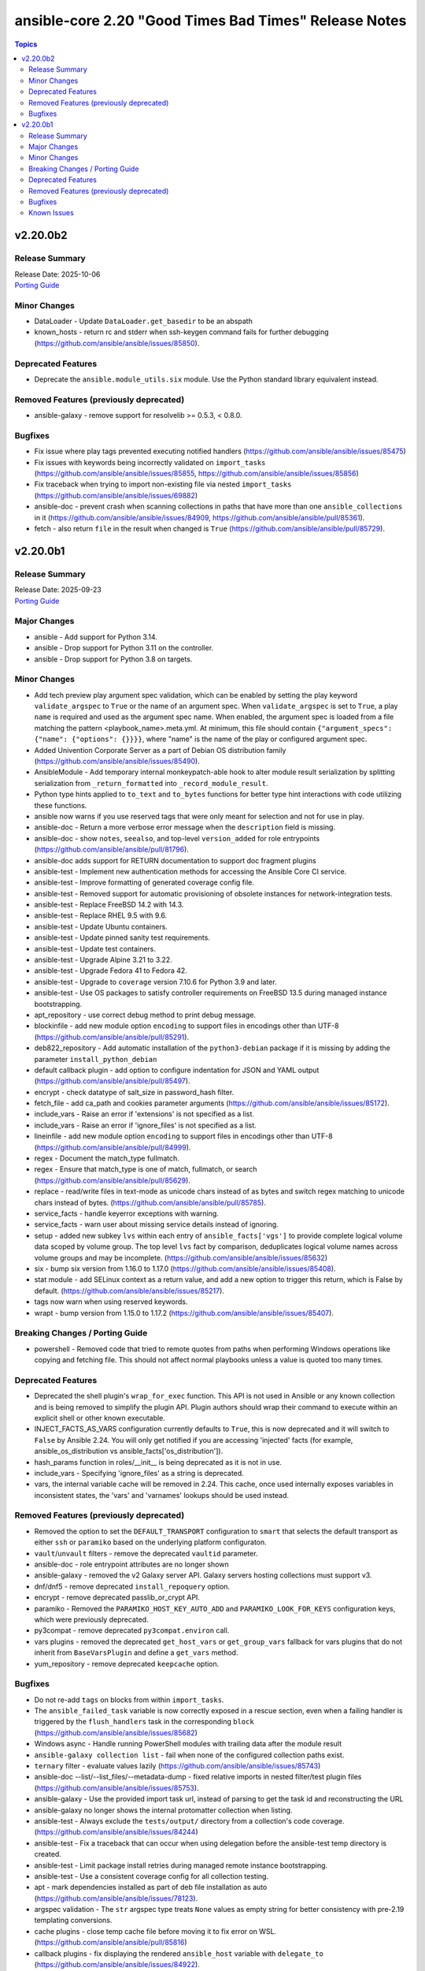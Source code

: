 ======================================================
ansible-core 2.20 "Good Times Bad Times" Release Notes
======================================================

.. contents:: Topics

v2.20.0b2
=========

Release Summary
---------------

| Release Date: 2025-10-06
| `Porting Guide <https://docs.ansible.com/ansible-core/2.20/porting_guides/porting_guide_core_2.20.html>`__

Minor Changes
-------------

- DataLoader - Update ``DataLoader.get_basedir`` to be an abspath
- known_hosts - return rc and stderr when ssh-keygen command fails for further debugging (https://github.com/ansible/ansible/issues/85850).

Deprecated Features
-------------------

- Deprecate the ``ansible.module_utils.six`` module. Use the Python standard library equivalent instead.

Removed Features (previously deprecated)
----------------------------------------

- ansible-galaxy - remove support for resolvelib >= 0.5.3, < 0.8.0.

Bugfixes
--------

- Fix issue where play tags prevented executing notified handlers (https://github.com/ansible/ansible/issues/85475)
- Fix issues with keywords being incorrectly validated on ``import_tasks`` (https://github.com/ansible/ansible/issues/85855, https://github.com/ansible/ansible/issues/85856)
- Fix traceback when trying to import non-existing file via nested ``import_tasks`` (https://github.com/ansible/ansible/issues/69882)
- ansible-doc - prevent crash when scanning collections in paths that have more than one ``ansible_collections`` in it (https://github.com/ansible/ansible/issues/84909, https://github.com/ansible/ansible/pull/85361).
- fetch - also return ``file`` in the result when changed is ``True`` (https://github.com/ansible/ansible/pull/85729).

v2.20.0b1
=========

Release Summary
---------------

| Release Date: 2025-09-23
| `Porting Guide <https://docs.ansible.com/ansible-core/2.20/porting_guides/porting_guide_core_2.20.html>`__

Major Changes
-------------

- ansible - Add support for Python 3.14.
- ansible - Drop support for Python 3.11 on the controller.
- ansible - Drop support for Python 3.8 on targets.

Minor Changes
-------------

- Add tech preview play argument spec validation, which can be enabled by setting the play keyword ``validate_argspec`` to ``True`` or the name of an argument spec. When ``validate_argspec`` is set to ``True``, a play ``name`` is required and used as the argument spec name. When enabled, the argument spec is loaded from a file matching the pattern <playbook_name>.meta.yml. At minimum, this file should contain ``{"argument_specs": {"name": {"options": {}}}}``, where "name" is the name of the play or configured argument spec.
- Added Univention Corporate Server as a part of Debian OS distribution family (https://github.com/ansible/ansible/issues/85490).
- AnsibleModule - Add temporary internal monkeypatch-able hook to alter module result serialization by splitting serialization from ``_return_formatted`` into ``_record_module_result``.
- Python type hints applied to ``to_text`` and ``to_bytes`` functions for better type hint interactions with code utilizing these functions.
- ansible now warns if you use reserved tags that were only meant for selection and not for use in play.
- ansible-doc - Return a more verbose error message when the ``description`` field is missing.
- ansible-doc - show ``notes``, ``seealso``, and top-level ``version_added`` for role entrypoints (https://github.com/ansible/ansible/pull/81796).
- ansible-doc adds support for RETURN documentation to support doc fragment plugins
- ansible-test - Implement new authentication methods for accessing the Ansible Core CI service.
- ansible-test - Improve formatting of generated coverage config file.
- ansible-test - Removed support for automatic provisioning of obsolete instances for network-integration tests.
- ansible-test - Replace FreeBSD 14.2 with 14.3.
- ansible-test - Replace RHEL 9.5 with 9.6.
- ansible-test - Update Ubuntu containers.
- ansible-test - Update pinned sanity test requirements.
- ansible-test - Update test containers.
- ansible-test - Upgrade Alpine 3.21 to 3.22.
- ansible-test - Upgrade Fedora 41 to Fedora 42.
- ansible-test - Upgrade to ``coverage`` version 7.10.6 for Python 3.9 and later.
- ansible-test - Use OS packages to satisfy controller requirements on FreeBSD 13.5 during managed instance bootstrapping.
- apt_repository - use correct debug method to print debug message.
- blockinfile - add new module option ``encoding`` to support files in encodings other than UTF-8 (https://github.com/ansible/ansible/pull/85291).
- deb822_repository - Add automatic installation of the ``python3-debian`` package if it is missing by adding the parameter ``install_python_debian``
- default callback plugin - add option to configure indentation for JSON and YAML output (https://github.com/ansible/ansible/pull/85497).
- encrypt - check datatype of salt_size in password_hash filter.
- fetch_file - add ca_path and cookies parameter arguments (https://github.com/ansible/ansible/issues/85172).
- include_vars - Raise an error if 'extensions' is not specified as a list.
- include_vars - Raise an error if 'ignore_files' is not specified as a list.
- lineinfile - add new module option ``encoding`` to support files in encodings other than UTF-8 (https://github.com/ansible/ansible/pull/84999).
- regex - Document the match_type fullmatch.
- regex - Ensure that match_type is one of match, fullmatch, or search (https://github.com/ansible/ansible/pull/85629).
- replace - read/write files in text-mode as unicode chars instead of as bytes and switch regex matching to unicode chars instead of bytes. (https://github.com/ansible/ansible/pull/85785).
- service_facts - handle keyerror exceptions with warning.
- service_facts - warn user about missing service details instead of ignoring.
- setup - added new subkey ``lvs`` within each entry of ``ansible_facts['vgs']`` to provide complete logical volume data scoped by volume group. The top level ``lvs`` fact by comparison, deduplicates logical volume names across volume groups and may be incomplete. (https://github.com/ansible/ansible/issues/85632)
- six - bump six version from 1.16.0 to 1.17.0 (https://github.com/ansible/ansible/issues/85408).
- stat module - add SELinux context as a return value, and add a new option to trigger this return, which is False by default. (https://github.com/ansible/ansible/issues/85217).
- tags now warn when using reserved keywords.
- wrapt - bump version from 1.15.0 to 1.17.2 (https://github.com/ansible/ansible/issues/85407).

Breaking Changes / Porting Guide
--------------------------------

- powershell - Removed code that tried to remote quotes from paths when performing Windows operations like copying and fetching file. This should not affect normal playbooks unless a value is quoted too many times.

Deprecated Features
-------------------

- Deprecated the shell plugin's ``wrap_for_exec`` function. This API is not used in Ansible or any known collection and is being removed to simplify the plugin API. Plugin authors should wrap their command to execute within an explicit shell or other known executable.
- INJECT_FACTS_AS_VARS configuration currently defaults to ``True``, this is now deprecated and it will switch to ``False`` by Ansible 2.24. You will only get notified if you are accessing 'injected' facts (for example, ansible_os_distribution vs ansible_facts['os_distribution']).
- hash_params function in roles/__init__ is being deprecated as it is not in use.
- include_vars - Specifying 'ignore_files' as a string is deprecated.
- vars, the internal variable cache will be removed in 2.24. This cache, once used internally exposes variables in inconsistent states, the 'vars' and 'varnames' lookups should be used instead.

Removed Features (previously deprecated)
----------------------------------------

- Removed the option to set the ``DEFAULT_TRANSPORT`` configuration to ``smart`` that selects the default transport as either ``ssh`` or ``paramiko`` based on the underlying platform configuraton.
- ``vault``/``unvault`` filters - remove the deprecated ``vaultid`` parameter.
- ansible-doc - role entrypoint attributes are no longer shown
- ansible-galaxy - removed the v2 Galaxy server API. Galaxy servers hosting collections must support v3.
- dnf/dnf5 - remove deprecated ``install_repoquery`` option.
- encrypt - remove deprecated passlib_or_crypt API.
- paramiko - Removed the ``PARAMIKO_HOST_KEY_AUTO_ADD`` and ``PARAMIKO_LOOK_FOR_KEYS`` configuration keys, which were previously deprecated.
- py3compat - remove deprecated ``py3compat.environ`` call.
- vars plugins - removed the deprecated ``get_host_vars`` or ``get_group_vars`` fallback for vars plugins that do not inherit from ``BaseVarsPlugin`` and define a ``get_vars`` method.
- yum_repository - remove deprecated ``keepcache`` option.

Bugfixes
--------

- Do not re-add ``tags`` on blocks from within ``import_tasks``.
- The ``ansible_failed_task`` variable is now correctly exposed in a rescue section, even when a failing handler is triggered by the ``flush_handlers`` task in the corresponding ``block`` (https://github.com/ansible/ansible/issues/85682)
- Windows async - Handle running PowerShell modules with trailing data after the module result
- ``ansible-galaxy collection list`` - fail when none of the configured collection paths exist.
- ``ternary`` filter - evaluate values lazily (https://github.com/ansible/ansible/issues/85743)
- ansible-doc --list/--list_files/--metadata-dump - fixed relative imports in nested filter/test plugin files (https://github.com/ansible/ansible/issues/85753).
- ansible-galaxy - Use the provided import task url, instead of parsing to get the task id and reconstructing the URL
- ansible-galaxy no longer shows the internal protomatter collection when listing.
- ansible-test - Always exclude the ``tests/output/`` directory from a collection's code coverage. (https://github.com/ansible/ansible/issues/84244)
- ansible-test - Fix a traceback that can occur when using delegation before the ansible-test temp directory is created.
- ansible-test - Limit package install retries during managed remote instance bootstrapping.
- ansible-test - Use a consistent coverage config for all collection testing.
- apt - mark dependencies installed as part of deb file installation as auto (https://github.com/ansible/ansible/issues/78123).
- argspec validation - The ``str`` argspec type treats ``None`` values as empty string for better consistency with pre-2.19 templating conversions.
- cache plugins - close temp cache file before moving it to fix error on WSL. (https://github.com/ansible/ansible/pull/85816)
- callback plugins - fix displaying the rendered ``ansible_host`` variable with ``delegate_to`` (https://github.com/ansible/ansible/issues/84922).
- callback plugins - improve consistency accessing the Task object's resolved_action attribute.
- conditionals - When displaying a broken conditional error or deprecation warning, the origin of the non-boolean result is included (if available), and the raw result is omitted.
- display - Fixed reference to undefined `_DeferredWarningContext` when issuing early warnings during startup. (https://github.com/ansible/ansible/issues/85886)
- dnf - Check if installroot is directory or not (https://github.com/ansible/ansible/issues/85680).
- failed_when - When using ``failed_when`` to suppress an error, the ``exception`` key in the result is renamed to ``failed_when_suppressed_exception``. This prevents the error from being displayed by callbacks after being suppressed. (https://github.com/ansible/ansible/issues/85505)
- import_tasks - fix templating parent include arguments.
- include_role - allow host specific values in all ``*_from`` arguments (https://github.com/ansible/ansible/issues/66497)
- pip - Fix pip module output so that it returns changed when the only operation is initializing a venv.
- plugins config, get_option_and_origin now correctly displays the value and origin of the option.
- run_command - Fixed premature selector unregistration on empty read from stdout/stderr that caused truncated output or hangs in rare situations.
- script inventory plugin will now show correct 'incorrect' type when doing implicit conversions on groups.
- ssh connection - fix documented variables for the ``host`` option. Connection options can be configured with delegated variables in general.
- template lookup - Skip finalization on the internal templating operation to allow markers to be returned and handled by, e.g. the ``default`` filter. Previously, finalization tripped markers, causing an exception to end processing of the current template pipeline. (https://github.com/ansible/ansible/issues/85674)
- templating - Avoid tripping markers within Jinja generated code. (https://github.com/ansible/ansible/issues/85674)
- templating - Ensure filter plugin result processing occurs under the correct call context. (https://github.com/ansible/ansible/issues/85585)
- templating - Fix slicing of tuples in templating (https://github.com/ansible/ansible/issues/85606).
- templating - Multi-node template results coerce embedded ``None`` nodes to empty string (instead of rendering literal ``None`` to the output).
- templating - Undefined marker values sourced from the Jinja ``getattr->getitem`` fallback are now accessed correctly, raising AnsibleUndefinedVariable for user plugins that do not understand markers. Previously, these values were erroneously returned to user plugin code that had not opted in to marker acceptance.
- tqm - use display.error_as_warning instead of display.warning_as_error.
- tqm - use display.error_as_warning instead of self.warning.
- uri - fix form-multipart file not being found when task is retried (https://github.com/ansible/ansible/issues/85009)
- validate-modules sanity test - fix handling of missing doc fragments (https://github.com/ansible/ansible/pull/85638).

Known Issues
------------

- templating - Exceptions raised in a Jinja ``set`` or ``with`` block which are not accessed by the template are ignored in the same manner as undefined values.
- templating - Passing a container created in a Jinja ``set`` or ``with`` block to a method results in a copy of that container. Mutations to that container which are not returned by the method will be discarded.
